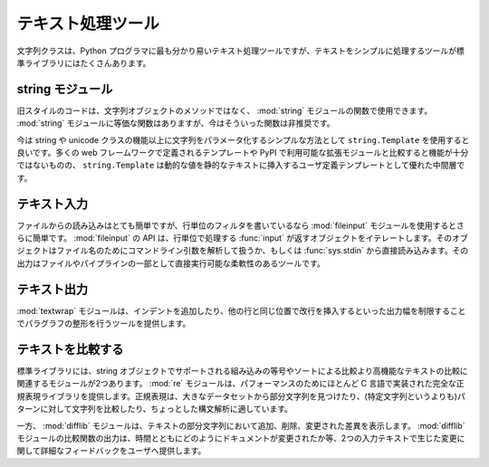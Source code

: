 .. _article-text-processing:

##################
テキスト処理ツール
##################

..
    #####################
    Text Processing Tools
    #####################

..
    The string class is the most obvious text processing tool available to Python programmers, but there are plenty of other tools in the standard library to make text manipulation simpler.  

文字列クラスは、Python プログラマに最も分かり易いテキスト処理ツールですが、テキストをシンプルに処理するツールが標準ライブラリにはたくさんあります。

..
    string module
    =============

string モジュール
=================

..
    Old-style code will use functions from the :mod:`string` module, instead of methods of string objects.  There is an equivalent method for each function from the module, and use of the functions is deprecated for new code.  

旧スタイルのコードは、文字列オブジェクトのメソッドではなく、 :mod:`string` モジュールの関数で使用できます。 :mod:`string` モジュールに等価な関数はありますが、今はそういった関数は非推奨です。

..
    Newer code may use a ``string.Template`` as a simple way to parameterize strings beyond the features of the string or unicode classes.  While not as feature-rich as templates defined by many of the web frameworks or extension modules available on PyPI, ``string.Template`` is a good middle ground for user-modifiable templates where dynamic values need to be inserted into otherwise static text.

今は string や unicode クラスの機能以上に文字列をパラメータ化するシンプルな方法として ``string.Template`` を使用すると良いです。多くの web フレームワークで定義されるテンプレートや PyPI で利用可能な拡張モジュールと比較すると機能が十分ではないものの、 ``string.Template`` は動的な値を静的なテキストに挿入するユーザ定義テンプレートとして優れた中間層です。

..
    Text Input
    ==========

テキスト入力
============

..
    Reading from a file is easy enough, but if you're writing a line-by-line filter the :mod:`fileinput` module is even easier.  The fileinput API calls for you to iterate over the ``input()`` generator, processing each line as it is yielded.  The generator handles parsing command line arguments for file names, or falling back to reading directly from ``sys.stdin``.  The result is a flexible tool your users can run directly on a file or as part of a pipeline.

ファイルからの読み込みはとても簡単ですが、行単位のフィルタを書いているなら :mod:`fileinput` モジュールを使用するとさらに簡単です。 :mod:`fileinput` の API は、行単位で処理する :func:`input` が返すオブジェクトをイテレートします。そのオブジェクトはファイル名のためにコマンドライン引数を解析して扱うか、もしくは :func:`sys.stdin` から直接読み込みます。その出力はファイルやパイプラインの一部として直接実行可能な柔軟性のあるツールです。

..
    Text Output
    ===========

テキスト出力
============

..
    The :mod:`textwrap` module includes tools for formatting text from paragraphs by limiting the width of output, adding indentation, and inserting line breaks to wrap lines consistently.

:mod:`textwrap` モジュールは、インデントを追加したり、他の行と同じ位置で改行を挿入するといった出力幅を制限することでパラグラフの整形を行うツールを提供します。

..
    Comparing Values
    ================

テキストを比較する
==================

..
    The standard library includes two modules related to comparing text values beyond the built-in equality and sort comparison supported by string objects.  :mod:`re` provides a complete regular expression library, implemented largely in C for performance.  Regular expressions are well-suited for finding substrings within a larger data set, comparing strings against a pattern (rather than another fixed string), and mild parsing.  

標準ライブラリには、string オブジェクトでサポートされる組み込みの等号やソートによる比較より高機能なテキストの比較に関連するモジュールが2つあります。 :mod:`re` モジュールは、パフォーマンスのためにほとんど C 言語で実装された完全な正規表現ライブラリを提供します。正規表現は、大きなデータセットから部分文字列を見つけたり、(特定文字列というよりも)パターンに対して文字列を比較したり、ちょっとした構文解析に適しています。

..
    :mod:`difflib`, on the other hand, shows you the actual differences between sequences of text in terms of the parts added, removed, or changed.  The output of the comparison functions in :mod:`difflib` can be used to provide more detailed feedback to user about where changes occur in two inputs, how a document has changed over time, etc.

一方、 :mod:`difflib` モジュールは、テキストの部分文字列において追加、削除、変更された差異を表示します。 :mod:`difflib` モジュールの比較関数の出力は、時間とともにどのようにドキュメントが変更されたか等、2つの入力テキストで生じた変更に関して詳細なフィードバックをユーザへ提供します。
